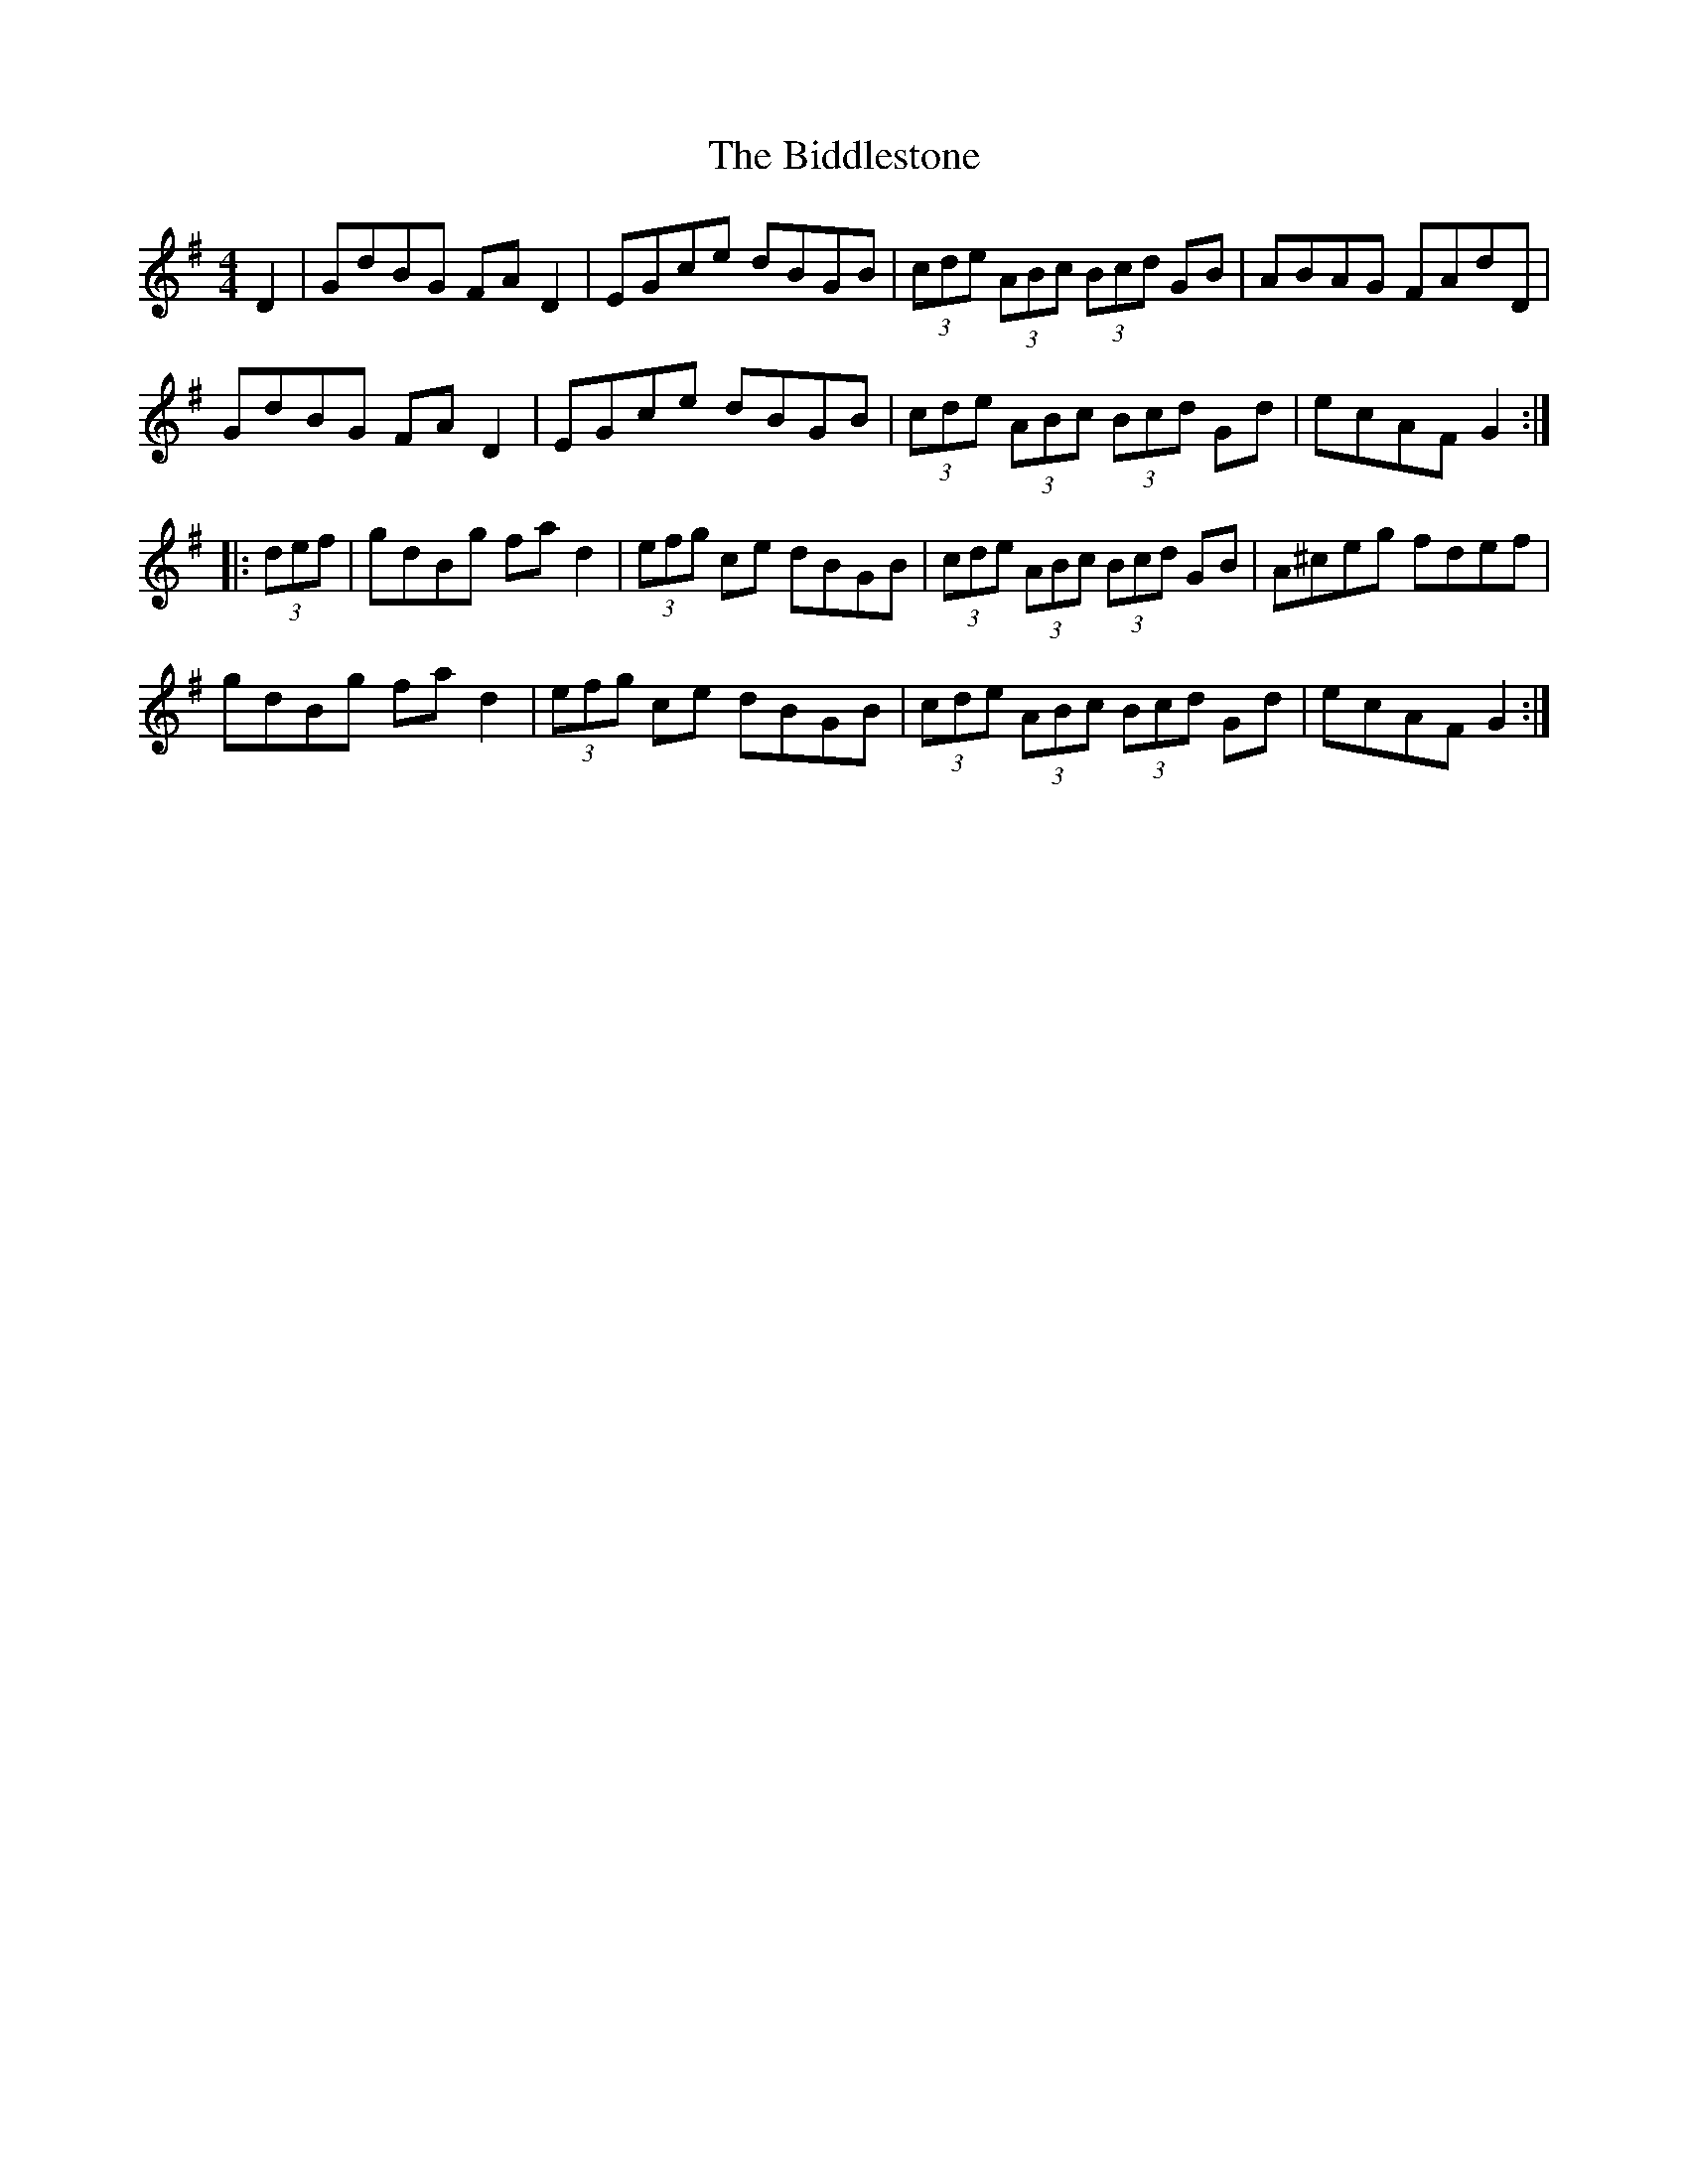 X: 3491
T: Biddlestone, The
R: hornpipe
M: 4/4
K: Gmajor
D2|GdBG FAD2|EGce dBGB|(3cde (3ABc (3Bcd GB|ABAG FAdD|
GdBG FAD2|EGce dBGB|(3cde (3ABc (3Bcd Gd|ecAF G2:|
|:(3def|gdBg fad2|(3efg ce dBGB|(3cde (3ABc (3Bcd GB|A^ceg fdef|
gdBg fad2|(3efg ce dBGB|(3cde (3ABc (3Bcd Gd|ecAF G2:|

